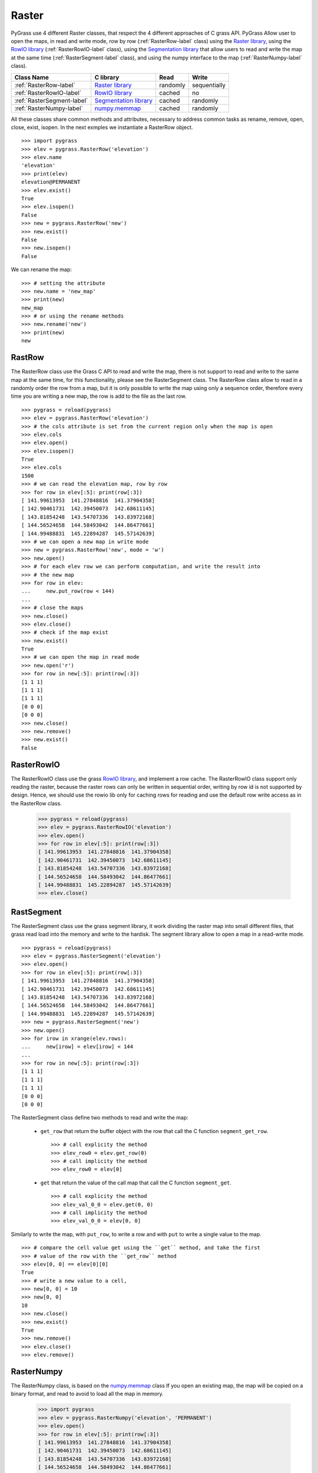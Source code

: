 .. _raster-label:

Raster
======

PyGrass use 4 different Raster classes, that respect the 4 different approaches
of C grass API. PyGrass Allow user to open the maps, in read and write mode,
row by row (:ref:`RasterRow-label` class) using the
`Raster library`_, using the `RowIO library`_ (:ref:`RasterRowIO-label` class),
using the `Segmentation library`_ that allow users to read and write the map
at the same time (:ref:`RasterSegment-label` class), and using the numpy
interface to the map (:ref:`RasterNumpy-label` class).


==========================  =======================  ========  ============
Class Name                  C library                Read      Write
==========================  =======================  ========  ============
:ref:`RasterRow-label`      `Raster library`_        randomly  sequentially
:ref:`RasterRowIO-label`    `RowIO library`_         cached    no
:ref:`RasterSegment-label`  `Segmentation library`_  cached    randomly
:ref:`RasterNumpy-label`    `numpy.memmap`_          cached    randomly
==========================  =======================  ========  ============


All these classes share common methods and attributes, necessary to address
common tasks as rename, remove, open, close, exist, isopen.
In the next exmples we instantiate a RasterRow object. ::

    >>> import pygrass
    >>> elev = pygrass.RasterRow('elevation')
    >>> elev.name
    'elevation'
    >>> print(elev)
    elevation@PERMANENT
    >>> elev.exist()
    True
    >>> elev.isopen()
    False
    >>> new = pygrass.RasterRow('new')
    >>> new.exist()
    False
    >>> new.isopen()
    False


We can rename the map:   ::

    >>> # setting the attribute
    >>> new.name = 'new_map'
    >>> print(new)
    new_map
    >>> # or using the rename methods
    >>> new.rename('new')
    >>> print(new)
    new


.. _RasterRow-label:

RastRow
-------

The RasterRow class use the Grass C API to read and write the map, there is not
support to read and write to the same map at the same time, for this
functionality, please see the RasterSegment class.
The RasterRow class allow to read in a randomly order the row from a map, but
it is only possible to write the map using only a sequence order, therefore every
time you are writing a new map, the row is add to the file as the last row.

::

    >>> pygrass = reload(pygrass)
    >>> elev = pygrass.RasterRow('elevation')
    >>> # the cols attribute is set from the current region only when the map is open
    >>> elev.cols
    >>> elev.open()
    >>> elev.isopen()
    True
    >>> elev.cols
    1500
    >>> # we can read the elevation map, row by row
    >>> for row in elev[:5]: print(row[:3])
    [ 141.99613953  141.27848816  141.37904358]
    [ 142.90461731  142.39450073  142.68611145]
    [ 143.81854248  143.54707336  143.83972168]
    [ 144.56524658  144.58493042  144.86477661]
    [ 144.99488831  145.22894287  145.57142639]
    >>> # we can open a new map in write mode
    >>> new = pygrass.RasterRow('new', mode = 'w')
    >>> new.open()
    >>> # for each elev row we can perform computation, and write the result into
    >>> # the new map
    >>> for row in elev:
    ...     new.put_row(row < 144)
    ...
    >>> # close the maps
    >>> new.close()
    >>> elev.close()
    >>> # check if the map exist
    >>> new.exist()
    True
    >>> # we can open the map in read mode
    >>> new.open('r')
    >>> for row in new[:5]: print(row[:3])
    [1 1 1]
    [1 1 1]
    [1 1 1]
    [0 0 0]
    [0 0 0]
    >>> new.close()
    >>> new.remove()
    >>> new.exist()
    False


.. _RasterRowIO-label:

RasterRowIO
-----------

The RasterRowIO class use the grass `RowIO library`_, and implement a row
cache. The RasterRowIO class support only reading the raster, because the
raster rows can only be written in sequential order, writing by row id is not
supported by design. Hence, we should use the rowio lib only for caching rows
for reading and use the default row write access as in the RasterRow class.


    >>> pygrass = reload(pygrass)
    >>> elev = pygrass.RasterRowIO('elevation')
    >>> elev.open()
    >>> for row in elev[:5]: print(row[:3])
    [ 141.99613953  141.27848816  141.37904358]
    [ 142.90461731  142.39450073  142.68611145]
    [ 143.81854248  143.54707336  143.83972168]
    [ 144.56524658  144.58493042  144.86477661]
    [ 144.99488831  145.22894287  145.57142639]
    >>> elev.close()



.. _RasterSegment-label:

RastSegment
-----------

The RasterSegment class use the grass segment library, it work dividing the
raster map into small different files, that grass read load into the memory
and write to the hardisk.
The segment library allow to open a map in a read-write mode. ::

    >>> pygrass = reload(pygrass)
    >>> elev = pygrass.RasterSegment('elevation')
    >>> elev.open()
    >>> for row in elev[:5]: print(row[:3])
    [ 141.99613953  141.27848816  141.37904358]
    [ 142.90461731  142.39450073  142.68611145]
    [ 143.81854248  143.54707336  143.83972168]
    [ 144.56524658  144.58493042  144.86477661]
    [ 144.99488831  145.22894287  145.57142639]
    >>> new = pygrass.RasterSegment('new')
    >>> new.open()
    >>> for irow in xrange(elev.rows):
    ...     new[irow] = elev[irow] < 144
    ...
    >>> for row in new[:5]: print(row[:3])
    [1 1 1]
    [1 1 1]
    [1 1 1]
    [0 0 0]
    [0 0 0]

The RasterSegment class define two methods to read and write the map:

    * ``get_row`` that return the buffer object with the row that call the
      C function ``segment_get_row``. ::

        >>> # call explicity the method
        >>> elev_row0 = elev.get_row(0)
        >>> # call implicity the method
        >>> elev_row0 = elev[0]

    * ``get`` that return the value of the call map that call the
      C function ``segment_get``. ::

        >>> # call explicity the method
        >>> elev_val_0_0 = elev.get(0, 0)
        >>> # call implicity the method
        >>> elev_val_0_0 = elev[0, 0]

Similarly to write the map, with ``put_row``, to write a row and with ``put``
to write a single value to the map. ::

    >>> # compare the cell value get using the ``get`` method, and take the first
    >>> # value of the row with the ``get_row`` method
    >>> elev[0, 0] == elev[0][0]
    True
    >>> # write a new value to a cell,
    >>> new[0, 0] = 10
    >>> new[0, 0]
    10
    >>> new.close()
    >>> new.exist()
    True
    >>> new.remove()
    >>> elev.close()
    >>> elev.remove()



.. _RasterNumpy-label:

RasterNumpy
-----------

The RasterNumpy class, is based on the `numpy.memmap`_ class If you open an
existing map, the map will be copied on a binary format, and read to avoid
to load all the map in memory.

    >>> import pygrass
    >>> elev = pygrass.RasterNumpy('elevation', 'PERMANENT')
    >>> elev.open()
    >>> for row in elev[:5]: print(row[:3])
    [ 141.99613953  141.27848816  141.37904358]
    [ 142.90461731  142.39450073  142.68611145]
    [ 143.81854248  143.54707336  143.83972168]
    [ 144.56524658  144.58493042  144.86477661]
    [ 144.99488831  145.22894287  145.57142639]
    >>> # in this case RasterNumpy is an extention of the numpy class
    >>> # therefore you may use all the fancy things of numpy.
    >>> elev[:5, :3]
    RasterNumpy([[ 141.99613953,  141.27848816,  141.37904358],
           [ 142.90461731,  142.39450073,  142.68611145],
           [ 143.81854248,  143.54707336,  143.83972168],
           [ 144.56524658,  144.58493042,  144.86477661],
           [ 144.99488831,  145.22894287,  145.57142639]], dtype=float32)
    >>> el = elev < 144
    >>> el[:5, :3]
    RasterNumpy([[1, 1, 1],
           [1, 1, 1],
           [1, 1, 1],
           [0, 0, 0],
           [0, 0, 0]], dtype=int32)
    >>> el.name == None
    True
    >>> # give a name to the new map
    >>> el.name = 'new'
    >>> el.close()
    >>> el.remove()




.. _Raster library: http://grass.osgeo.org/programming7/rasterlib.html/
.. _RowIO library: http://grass.osgeo.org/programming7/rowiolib.html
.. _Segmentation library: http://grass.osgeo.org/programming7/segmentlib.html
.. _numpy.memmap: http://docs.scipy.org/doc/numpy/reference/generated/numpy.memmap.html

